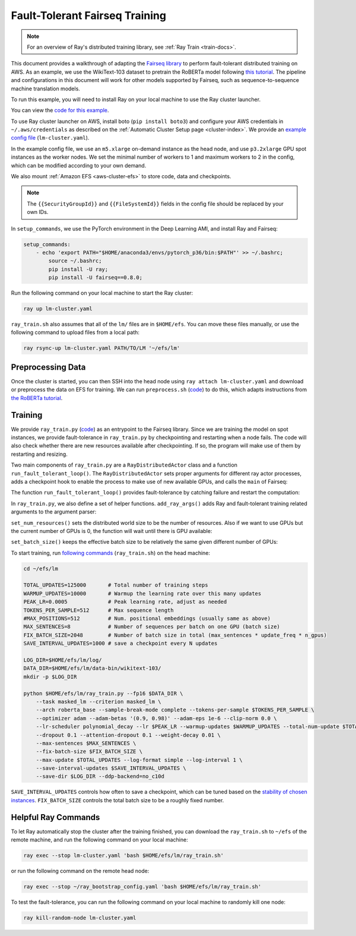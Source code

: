 Fault-Tolerant Fairseq Training
===============================

.. note::
    For an overview of Ray's distributed training library,
    see :ref:`Ray Train <train-docs>`.


This document provides a walkthrough of adapting the `Fairseq library <https://github.com/pytorch/fairseq>`__ to perform fault-tolerant distributed training on AWS.
As an example, we use the WikiText-103 dataset to pretrain the RoBERTa model following `this tutorial <https://github.com/pytorch/fairseq/blob/master/examples/roberta/README.pretraining.md>`__. The pipeline and configurations in this document will work for other models supported by Fairseq, such as sequence-to-sequence machine translation models.

To run this example, you will need to install Ray on your local machine to use the Ray cluster launcher.

You can view the `code for this example`_.

.. _`code for this example`: https://github.com/ray-project/ray/tree/master/doc/source/ray-core/examples/lm


To use Ray cluster launcher on AWS, install boto (``pip install boto3``) and configure your AWS credentials in ``~/.aws/credentials`` as described on the  :ref:`Automatic Cluster Setup page <cluster-index>`.
We provide an `example config file <https://github.com/ray-project/ray/tree/master/doc/source/ray-core/examples/lm/lm-cluster.yaml>`__ (``lm-cluster.yaml``).

In the example config file, we use an ``m5.xlarge`` on-demand instance as the head node, and use ``p3.2xlarge`` GPU spot instances as the worker nodes. We set the minimal number of workers to 1 and maximum workers to 2 in the config, which can be modified according to your own demand.

We also mount :ref:`Amazon EFS <aws-cluster-efs>` to store code, data and checkpoints.

.. note::

  The ``{{SecurityGroupId}}`` and ``{{FileSystemId}}`` fields in the config file should be replaced by your own IDs.


In ``setup_commands``, we use the PyTorch environment in the Deep Learning AMI, and install Ray and Fairseq:

.. code-block:: yaml

    setup_commands:
        - echo 'export PATH="$HOME/anaconda3/envs/pytorch_p36/bin:$PATH"' >> ~/.bashrc;
            source ~/.bashrc;
            pip install -U ray;
            pip install -U fairseq==0.8.0;

Run the following command on your local machine to start the Ray cluster:

.. code-block:: bash

  ray up lm-cluster.yaml

``ray_train.sh`` also assumes that all of the ``lm/`` files are in ``$HOME/efs``.
You can move these files manually, or use the following command to upload
files from a local path:

.. code-block:: bash

  ray rsync-up lm-cluster.yaml PATH/TO/LM '~/efs/lm'

Preprocessing Data
------------------

Once the cluster is started, you can then SSH into the head node using ``ray attach lm-cluster.yaml`` and download or preprocess the data on EFS for training. We can run ``preprocess.sh`` (`code <https://github.com/ray-project/ray/tree/master/doc/source/ray-core/examples/lm/preprocess.sh>`_) to do this, which adapts instructions from `the RoBERTa tutorial <https://github.com/pytorch/fairseq/blob/master/examples/roberta/README.pretraining.md>`__.

Training
--------

We provide ``ray_train.py`` (`code <https://github.com/ray-project/ray/tree/master/doc/source/ray-core/examples/lm/ray_train.py>`__) as an entrypoint to the Fairseq library. Since we are training the model on spot instances, we provide fault-tolerance in ``ray_train.py`` by checkpointing and restarting when a node fails. The code will also check whether there are new resources available after checkpointing. If so, the program will make use of them by restarting and resizing.

Two main components of ``ray_train.py`` are a ``RayDistributedActor`` class and a function ``run_fault_tolerant_loop()``. The ``RayDistributedActor`` sets proper arguments for different ray actor processes, adds a checkpoint hook to enable the process to make use of new available GPUs, and calls the ``main`` of Fairseq:

.. testcode::
    :skipif: True

  import math
  import copy
  import socket
  import time

  import ray

  import fairseq
  from fairseq import options
  from fairseq_cli.train import main
  from contextlib import closing

  _original_save_checkpoint = fairseq.checkpoint_utils.save_checkpoint


  class RayDistributedActor:
      """Actor to perform distributed training."""

      def run(self, url, world_rank, args):
          """Runs the fairseq training.

          We set args for different ray actors for communication,
          add a checkpoint hook, and call the main function of fairseq.
          """

          # Set the init_method and rank of the process for distributed training.
          print("Ray worker at {url} rank {rank}".format(
              url=url, rank=world_rank))
          self.url = url
          self.world_rank = world_rank
          args.distributed_rank = world_rank
          args.distributed_init_method = url

          # Add a checkpoint hook to make use of new resources.
          self.add_checkpoint_hook(args)

          # Call the original main function of fairseq.
          main(args, init_distributed=(args.distributed_world_size > 1))

      def add_checkpoint_hook(self, args):
          """Add a hook to the original save_checkpoint function.

          This checks if there are new computational resources available.
          If so, raise exception to restart the training process and
          make use of the new resources.
          """

          if args.cpu:
              original_n_cpus = args.distributed_world_size

              def _new_save_checkpoint(*args, **kwargs):
                  _original_save_checkpoint(*args, **kwargs)
                  n_cpus = int(ray.cluster_resources()["CPU"])
                  if n_cpus > original_n_cpus:
                      raise Exception(
                          "New CPUs find (original %d CPUs, now %d CPUs)" %
                          (original_n_cpus, n_cpus))
          else:
              original_n_gpus = args.distributed_world_size

              def _new_save_checkpoint(*args, **kwargs):
                  _original_save_checkpoint(*args, **kwargs)
                  n_gpus = int(ray.cluster_resources().get("GPU", 0))
                  if n_gpus > original_n_gpus:
                      raise Exception(
                          "New GPUs find (original %d GPUs, now %d GPUs)" %
                          (original_n_gpus, n_gpus))

          fairseq.checkpoint_utils.save_checkpoint = _new_save_checkpoint

      def get_node_ip(self):
          """Returns the IP address of the current node."""
          return ray._private.services.get_node_ip_address()

      def find_free_port(self):
          """Finds a free port on the current node."""
          with closing(socket.socket(socket.AF_INET, socket.SOCK_STREAM)) as s:
              s.bind(("", 0))
              s.setsockopt(socket.SOL_SOCKET, socket.SO_REUSEADDR, 1)
              return s.getsockname()[1]


The function ``run_fault_tolerant_loop()`` provides fault-tolerance by catching failure and restart the computation:

.. testcode::
    :skipif: True

  def run_fault_tolerant_loop():
      """Entrance function to the fairseq library, providing fault-tolerance."""

      # Parse the command line arguments.
      parser = options.get_training_parser()
      add_ray_args(parser)
      args = options.parse_args_and_arch(parser)
      original_args = copy.deepcopy(args)

      # Main loop for fault-tolerant training.
      retry = True
      while retry:
          args = copy.deepcopy(original_args)

          # Initialize Ray.
          ray.init(address=args.ray_address)

          set_num_resources(args)
          set_batch_size(args)

          # Set up Ray distributed actors.
          Actor = ray.remote(
              num_cpus=1, num_gpus=int(not args.cpu))(RayDistributedActor)
          workers = [Actor.remote() for i in range(args.distributed_world_size)]

          # Get the IP address and a free port of actor 0, which is used for
          # fairseq distributed training.
          ip = ray.get(workers[0].get_node_ip.remote())
          port = ray.get(workers[0].find_free_port.remote())
          address = "tcp://{ip}:{port}".format(ip=ip, port=port)

          # Start the remote processes, and check whether their are any process
          # fails. If so, restart all the processes.
          unfinished = [
              worker.run.remote(address, i, args)
              for i, worker in enumerate(workers)
          ]
          try:
              while len(unfinished) > 0:
                  finished, unfinished = ray.wait(unfinished)
                  finished = ray.get(finished)
              retry = False
          except Exception as inst:
              print("Ray restart because following error occurs:")
              print(inst)
              retry = True
          ray.shutdown()

In ``ray_train.py``, we also define a set of helper functions. ``add_ray_args()`` adds Ray and fault-tolerant training related arguments to the argument parser:

.. testcode::
    :skipif: True

  def add_ray_args(parser):
      """Add ray and fault-tolerance related parser arguments to the parser."""
      group = parser.add_argument_group("Ray related arguments")
      group.add_argument(
          "--ray-address",
          default="auto",
          type=str,
          help="address for ray initialization")
      group.add_argument(
          "--fix-batch-size",
          default=None,
          metavar="B1,B2,...,B_N",
          type=lambda uf: options.eval_str_list(uf, type=int),
          help="fix the actual batch size (max_sentences * update_freq "
              "* n_GPUs) to be the fixed input values by adjusting update_freq "
              "accroding to actual n_GPUs; the batch size is fixed to B_i for "
              "epoch i; all epochs >N are fixed to B_N")
      return group


``set_num_resources()`` sets the distributed world size to be the number of resources. Also if we want to use GPUs but the current number of GPUs is 0, the function will wait until there is GPU available:

.. testcode::
    :skipif: True

  def set_num_resources(args):
      """Get the number of resources and set the corresponding fields."""
      if args.cpu:
          args.distributed_world_size = int(ray.cluster_resources()["CPU"])
      else:
          n_gpus = int(ray.cluster_resources().get("GPU", 0))
          while n_gpus == 0:
              print("No GPUs available, wait 10 seconds")
              time.sleep(10)
              n_gpus = int(ray.cluster_resources().get("GPU", 0))
          args.distributed_world_size = n_gpus



``set_batch_size()`` keeps the effective batch size to be relatively the same given different number of GPUs:

.. testcode::
    :skipif: True

  def set_batch_size(args):
      """Fixes the total batch_size to be agnostic to the GPU count."""
      if args.fix_batch_size is not None:
          args.update_freq = [
              math.ceil(batch_size /
                        (args.max_sentences * args.distributed_world_size))
              for batch_size in args.fix_batch_size
          ]
          print("Training on %d GPUs, max_sentences=%d, update_freq=%s" %
                (args.distributed_world_size, args.max_sentences,
                  repr(args.update_freq)))



To start training, run `following commands <https://github.com/ray-project/ray/tree/master/doc/source/ray-core/examples/lm/ray_train.sh>`__ (``ray_train.sh``) on the head machine:

.. code-block:: bash

  cd ~/efs/lm

  TOTAL_UPDATES=125000       # Total number of training steps
  WARMUP_UPDATES=10000       # Warmup the learning rate over this many updates
  PEAK_LR=0.0005             # Peak learning rate, adjust as needed
  TOKENS_PER_SAMPLE=512      # Max sequence length
  #MAX_POSITIONS=512         # Num. positional embeddings (usually same as above)
  MAX_SENTENCES=8            # Number of sequences per batch on one GPU (batch size)
  FIX_BATCH_SIZE=2048        # Number of batch size in total (max_sentences * update_freq * n_gpus)
  SAVE_INTERVAL_UPDATES=1000 # save a checkpoint every N updates

  LOG_DIR=$HOME/efs/lm/log/
  DATA_DIR=$HOME/efs/lm/data-bin/wikitext-103/
  mkdir -p $LOG_DIR

  python $HOME/efs/lm/ray_train.py --fp16 $DATA_DIR \
      --task masked_lm --criterion masked_lm \
      --arch roberta_base --sample-break-mode complete --tokens-per-sample $TOKENS_PER_SAMPLE \
      --optimizer adam --adam-betas '(0.9, 0.98)' --adam-eps 1e-6 --clip-norm 0.0 \
      --lr-scheduler polynomial_decay --lr $PEAK_LR --warmup-updates $WARMUP_UPDATES --total-num-update $TOTAL_UPDATES \
      --dropout 0.1 --attention-dropout 0.1 --weight-decay 0.01 \
      --max-sentences $MAX_SENTENCES \
      --fix-batch-size $FIX_BATCH_SIZE \
      --max-update $TOTAL_UPDATES --log-format simple --log-interval 1 \
      --save-interval-updates $SAVE_INTERVAL_UPDATES \
      --save-dir $LOG_DIR --ddp-backend=no_c10d

``SAVE_INTERVAL_UPDATES`` controls how often to save a checkpoint, which can be tuned based on the `stability of chosen instances <https://aws.amazon.com/ec2/spot/instance-advisor/>`__. ``FIX_BATCH_SIZE`` controls the total batch size to be a roughly fixed number.

Helpful Ray Commands
--------------------

To let Ray automatically stop the cluster after the training finished, you can download the ``ray_train.sh`` to ``~/efs`` of the remote machine, and run the following command on your local machine:

.. code-block:: bash

  ray exec --stop lm-cluster.yaml 'bash $HOME/efs/lm/ray_train.sh'

or run the following command on the remote head node:

.. code-block:: bash

  ray exec --stop ~/ray_bootstrap_config.yaml 'bash $HOME/efs/lm/ray_train.sh'

To test the fault-tolerance, you can run the following command on your local machine to randomly kill one node:

.. code-block:: bash

  ray kill-random-node lm-cluster.yaml
